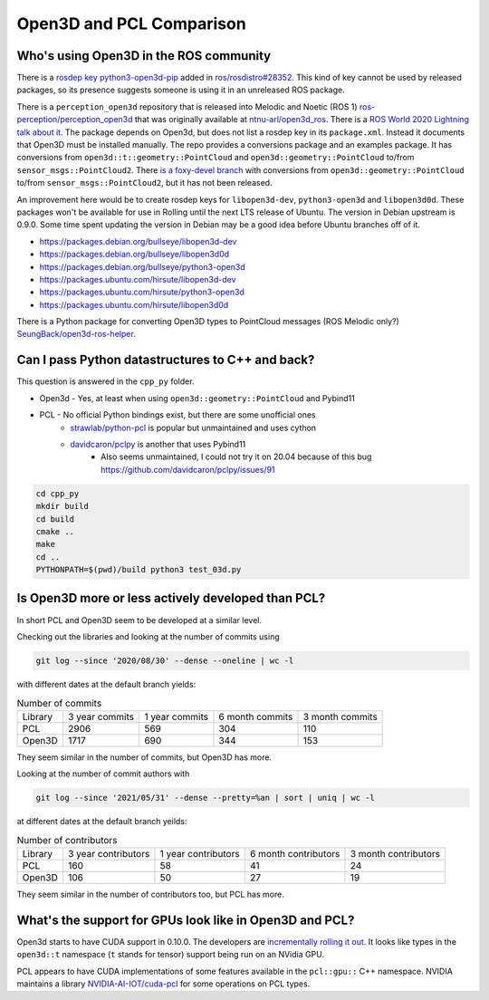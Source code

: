 Open3D and PCL Comparison
=========================

Who's using Open3D in the ROS community
---------------------------------------

There is a `rosdep key python3-open3d-pip <https://github.com/ros/rosdistro/blob/d208d0b7fee8dcf2cad4d540fc055d9d9be3b6a8/rosdep/python.yaml#L2988>`_ added in `ros/rosdistro#28352 <https://github.com/ros/rosdistro/pull/28352>`_.
This kind of key cannot be used by released packages, so its presence suggests someone is using it in an unreleased ROS package.

There is a ``perception_open3d`` repository that is released into Melodic and Noetic (ROS 1) `ros-perception/perception_open3d <https://github.com/ros-perception/perception_open3d>`_ that was originally available at `ntnu-arl/open3d_ros <https://github.com/ntnu-arl/open3d_ros>`_.
There is a `ROS World 2020 Lightning talk about it <https://vimeo.com/480560723>`_.
The package depends on Open3d, but does not list a rosdep key in its ``package.xml``.
Instead it documents that Open3D must be installed manually.
The repo provides a conversions package and an examples package.
It has conversions from ``open3d::t::geometry::PointCloud`` and ``open3d::geometry::PointCloud`` to/from ``sensor_msgs::PointCloud2``.
There `is a foxy-devel branch <https://github.com/ros-perception/perception_open3d/tree/foxy-devel/open3d_conversions>`_ with conversions from ``open3d::geometry::PointCloud`` to/from ``sensor_msgs::PointCloud2``, but it has not been released.

An improvement here would be to create rosdep keys for ``libopen3d-dev``, ``python3-open3d`` and ``libopen3d0d``.
These packages won't be available for use in Rolling until the next LTS release of Ubuntu.
The version in Debian upstream is 0.9.0. Some time spent updating the version in Debian may be a good idea before Ubuntu branches off of it.

* https://packages.debian.org/bullseye/libopen3d-dev
* https://packages.debian.org/bullseye/libopen3d0d
* https://packages.debian.org/bullseye/python3-open3d
* https://packages.ubuntu.com/hirsute/libopen3d-dev
* https://packages.ubuntu.com/hirsute/python3-open3d
* https://packages.ubuntu.com/hirsute/libopen3d0d

There is a Python package for converting Open3D types to PointCloud messages (ROS Melodic only?) `SeungBack/open3d-ros-helper <https://github.com/SeungBack/open3d-ros-helper>`_.


Can I pass Python datastructures to C++ and back?
-------------------------------------------------

This question is answered in the ``cpp_py`` folder.

* Open3d - Yes, at least when using ``open3d::geometry::PointCloud`` and Pybind11
* PCL - No official Python bindings exist, but there are some unofficial ones
    * `strawlab/python-pcl <https://github.com/strawlab/python-pcl/issues/395>`_ is popular but unmaintained and uses cython
    * `davidcaron/pclpy <https://github.com/davidcaron/pclpy>`_ is another that uses Pybind11
        *  Also seems unmaintained, I could not try it on 20.04 because of this bug https://github.com/davidcaron/pclpy/issues/91


.. code-block:: console

  cd cpp_py
  mkdir build
  cd build
  cmake ..
  make
  cd ..
  PYTHONPATH=$(pwd)/build python3 test_03d.py


Is Open3D more or less actively developed than PCL?
---------------------------------------------------

In short PCL and Open3D seem to be developed at a similar level.

Checking out the libraries and looking at the number of commits using

.. code-block:: console

    git log --since '2020/08/30' --dense --oneline | wc -l

with different dates at the default branch yields:

.. list-table:: Number of commits

    * - Library
      - 3 year commits
      - 1 year commits
      - 6 month commits
      - 3 month commits
    * - PCL
      - 2906
      - 569
      - 304
      - 110
    * - Open3D
      - 1717
      - 690
      - 344
      - 153

They seem similar in the number of commits, but Open3D has more.

Looking at the number of commit authors with

.. code-block:: console

    git log --since '2021/05/31' --dense --pretty=%an | sort | uniq | wc -l

at different dates at the default branch yeilds:

.. list-table:: Number of contributors

    * - Library
      - 3 year contributors
      - 1 year contributors
      - 6 month contributors
      - 3 month contributors
    * - PCL
      - 160
      - 58
      - 41
      - 24
    * - Open3D
      - 106
      - 50
      - 27
      - 19

They seem similar in the number of contributors too, but PCL has more.


What's the support for GPUs look like in Open3D and PCL?
---------------------------------------------------------------

Open3d starts to have CUDA support in 0.10.0.
The developers are `incrementally rolling it out <https://github.com/isl-org/Open3D/issues/942#issuecomment-670255854>`_.
It looks like types in the ``open3d::t`` namespace (``t`` stands for tensor) support being run on an NVidia GPU.

PCL appears to have CUDA implementations of some features available in the ``pcl::gpu::`` C++ namespace.
NVIDIA maintains a library `NVIDIA-AI-IOT/cuda-pcl <https://github.com/NVIDIA-AI-IOT/cuda-pcl>`_ for some operations on PCL types.